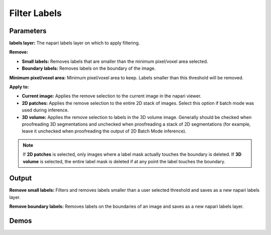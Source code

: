 .. _filter-labels:

Filter Labels
-----------------

.. image:: ../_static/filter_labels.png
  :align: center
  :width: 500px
  :alt: Dialog for the count labels module.


Parameters
=================

**labels layer:** The napari labels layer on which to apply filtering.

**Remove:**

* **Small labels:** Removes labels that are smaller than the minimum pixel/voxel area selected.

* **Boundary labels:** Removes labels on the boundary of the image.

**Minimum pixel/voxel area:** Minimum pixel/voxel area to keep. Labels smaller than this threshold will be removed.

**Apply to:**

* **Current image:** Applies the remove selection to the current image in the napari viewer.

* **2D patches:** Applies the remove selection to the entire 2D stack of images. Select this option if batch mode was used during inference.

* **3D volume:** Applies the remove selection to labels in the 3D volume image. Generally should be checked when proofreading 3D segmentations and unchecked when proofreading a stack of 2D segmentations (for example, leave it unchecked when proofreading the output of 2D Batch Mode inference).


.. note::

    If **2D patches** is selected, only images where a label mask actually touches the boundary is deleted. If **3D volume**
    is selected, the entire label mask is deleted if at any point the label touches the boundary.

Output
============

**Remove small labels:** Filters and removes labels smaller than a user selected threshold and saves as a new napari labels layer.

**Remove boundary labels:** Removes labels on the boundaries of an image and saves as a new napari labels layer.


Demos
=========


.. tab-set::

    .. tab-item:: Remove small labels

        .. image:: ../_static/filter-small-labels-new-demo.gif
            :width: 800px
            :align: center
            :alt: Filter small labels module demo video

    .. tab-item:: Remove boundary labels

        .. image:: ../_static/remove-boundary-labels-new-demo.gif
            :width: 800px
            :align: center
            :alt: Filter boundary labels module demo video